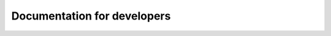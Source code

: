 *****************************
Documentation for developers
*****************************



.. YAML file:

.. # currently we only support the option of "babs_singularity_run"
.. # In the future, we might:
..     # Priority: cli_call > babs_singularity_run > cli_options
..         # If anything provided at higher level, the lower levels will be ignored.
